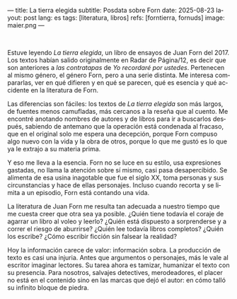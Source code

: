 ---
title: La tierra elegida
subtitle: Posdata sobre Forn
date: 2025-08-23
layout: post
lang: es
tags: [literatura, libros]
refs: [forntierra, fornuds]
image: maier.png
---
#+OPTIONS: toc:nil num:nil
#+LANGUAGE: es

#+BEGIN_EXPORT html
<div class="text-center">
 <img src="{{site.config.static_root}}/img/maier.png">
</div>
<br/>
#+END_EXPORT


Estuve leyendo /La tierra elegida/, un libro de ensayos de Juan Forn del 2017. Los textos habían salido originalmente en Radar de Página/12, es decir que son anteriores a [[juan-forn][las contratapas]] de /Yo recordaré por ustedes/.  Pertenecen al mismo género, el género Forn, pero a una serie distinta. Me interesa compararlas, ver en qué difieren y en qué se parecen, qué es esencia y qué accidente en la literatura de Forn.

Las diferencias son fáciles: los textos de /La tierra elegida/ son más largos, de fuentes menos camufladas, más cercanos a la reseña que al cuento. Me encontré anotando nombres de autores y de libros para ir a buscarlos después, sabiendo de antemano que la operación está  condenada al fracaso, que en el original solo me espera una decepción, porque Forn compuso algo nuevo con la vida y la obra de otros, porque lo que me gustó es lo que ya le extrajo a su materia prima.

Y eso me lleva a la esencia. Forn no se luce en su estilo, usa expresiones gastadas, no llama la atención sobre sí mismo, casi pasa desapercibido. Se alimenta de esa usina inagotable que fue el siglo XX, toma personas y sus circunstancias y hace de ellas personajes. Incluso cuando recorta y se limita a un episodio, Forn está contando una vida.

La literatura de Juan Forn me resulta tan adecuada a nuestro tiempo que me cuesta creer que otra sea ya posible. ¿Quién tiene todavía el coraje de agarrar un libro al voleo y leerlo? ¿Quién está dispuesto a sorprenderse  y a correr el riesgo de aburrirse? ¿Quién lee todavía libros completos? ¿Quién los escribe? ¿Cómo escribir ficción sin falsear la realidad?

Hoy la información carece de valor: información sobra. La producción de texto es casi una injuria. Antes que argumentos o personajes, más le vale al escritor imaginar lectores. Su tarea ahora es tamizar, humanizar el texto con su presencia. Para nosotros, salvajes detectives, merodeadores, el placer no está en el contenido sino en las marcas que dejó el autor: en cómo talló su infinito bloque de piedra.

